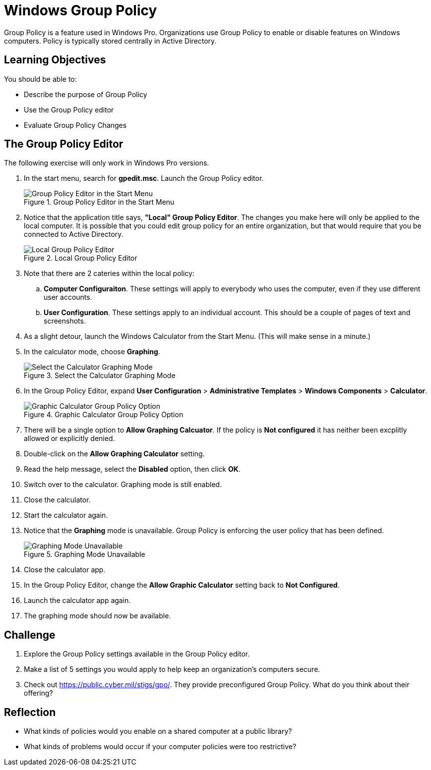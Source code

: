 = Windows Group Policy

Group Policy is a feature used in Windows Pro. Organizations use Group Policy to enable or disable features on Windows computers. Policy is typically stored centrally in Active Directory.

== Learning Objectives

You should be able to:

* Describe the purpose of Group Policy
* Use the Group Policy editor
* Evaluate Group Policy Changes

== The Group Policy Editor

The following exercise will only work in Windows Pro versions. 

. In the start menu, search for *gpedit.msc*. Launch the Group Policy editor.
+
.Group Policy Editor in the Start Menu
image::start-menu-group-policy.png[Group Policy Editor in the Start Menu]
. Notice that the application title says, *"Local" Group Policy Editor*. The changes you make here will only be applied to the local computer. It is possible that you could edit group policy for an entire organization, but that would require that you be connected to Active Directory.
+
.Local Group Policy Editor
image::main-gpedit-screen.png[Local Group Policy Editor]
. Note that there are 2 cateries within the local policy:
.. *Computer Configuraiton*. These settings will apply to everybody who uses the computer, even if they use different user accounts.
.. *User Configuration*. These settings apply to an individual account. 
This should be a couple of pages of text and screenshots.
. As a slight detour, launch the Windows Calculator from the Start Menu. (This will make sense in a minute.)
. In the calculator mode, choose *Graphing*.
+
.Select the Calculator Graphing Mode
image::calculator-choose-graphing-mode.png[Select the Calculator Graphing Mode]
. In the Group Policy Editor, expand *User Configuration* > *Administrative Templates* > *Windows Components* > *Calculator*.
+
.Graphic Calculator Group Policy Option
image::gpedit-calculator-path.png[Graphic Calculator Group Policy Option]
. There will be a single option to *Allow Graphing Calcuator*. If the policy is *Not configured* it has neither been excplitly allowed or explicitly denied.
. Double-click on the *Allow Graphing Calculator* setting.
. Read the help message, select the *Disabled* option, then click *OK*.
. Switch over to the calculator. Graphing mode is still enabled.
. Close the calculator.
. Start the calculator again.
. Notice that the *Graphing* mode is unavailable. Group Policy is enforcing the user policy that has been defined.
+
.Graphing Mode Unavailable
image::calc-graphing-disabled.png[Graphing Mode Unavailable]
. Close the calculator app.
. In the Group Policy Editor, change the *Allow Graphic Calculator* setting back to *Not Configured*.
. Launch the calculator app again.
. The graphing mode should now be available.

== Challenge

. Explore the Group Policy settings available in the Group Policy editor. 
. Make a list of 5 settings you would apply to help keep an organization's computers secure.
. Check out https://public.cyber.mil/stigs/gpo/. They provide preconfigured Group Policy. What do you think about their offering?

== Reflection

* What kinds of policies would you enable on a shared computer at a public library?
* What kinds of problems would occur if your computer policies were too restrictive?



